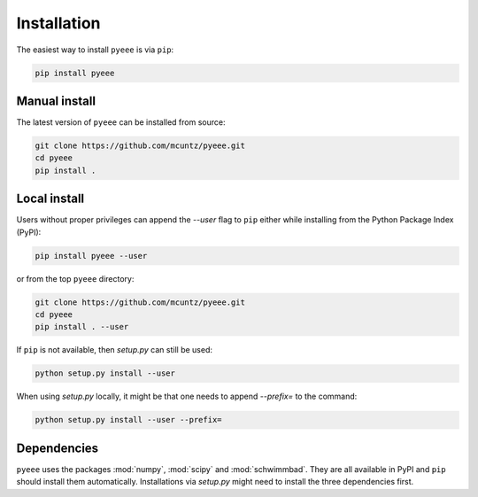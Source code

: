 ============
Installation
============

The easiest way to install ``pyeee`` is via ``pip``:

.. code-block:: bash

    pip install pyeee


Manual install
--------------

The latest version of ``pyeee`` can be installed from source:

.. code-block:: bash

    git clone https://github.com/mcuntz/pyeee.git
    cd pyeee
    pip install .


Local install
-------------

Users without proper privileges can append the `--user` flag to
``pip`` either while installing from the Python Package Index (PyPI):

.. code-block:: bash

    pip install pyeee --user

or from the top ``pyeee`` directory:

.. code-block:: bash

    git clone https://github.com/mcuntz/pyeee.git
    cd pyeee
    pip install . --user

If ``pip`` is not available, then `setup.py` can still be used:

.. code-block:: bash

    python setup.py install --user

When using `setup.py` locally, it might be that one needs to append `--prefix=`
to the command:

.. code-block:: bash

    python setup.py install --user --prefix=

    
Dependencies
------------

``pyeee`` uses the packages :mod:`numpy`, :mod:`scipy` and :mod:`schwimmbad`.
They are all available in PyPI and ``pip`` should install them
automatically. Installations via `setup.py` might need to install
the three dependencies first.
